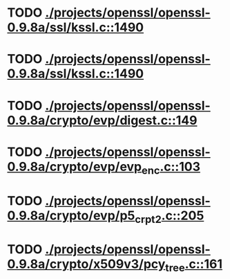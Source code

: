 * TODO [[view:./projects/openssl/openssl-0.9.8a/ssl/kssl.c::face=ovl-face1::linb=1490::colb=3::cole=13][ ./projects/openssl/openssl-0.9.8a/ssl/kssl.c::1490]]
* TODO [[view:./projects/openssl/openssl-0.9.8a/ssl/kssl.c::face=ovl-face1::linb=1490::colb=3::cole=24][ ./projects/openssl/openssl-0.9.8a/ssl/kssl.c::1490]]
* TODO [[view:./projects/openssl/openssl-0.9.8a/crypto/evp/digest.c::face=ovl-face1::linb=149::colb=27::cole=38][ ./projects/openssl/openssl-0.9.8a/crypto/evp/digest.c::149]]
* TODO [[view:./projects/openssl/openssl-0.9.8a/crypto/evp/evp_enc.c::face=ovl-face1::linb=103::colb=30::cole=41][ ./projects/openssl/openssl-0.9.8a/crypto/evp/evp_enc.c::103]]
* TODO [[view:./projects/openssl/openssl-0.9.8a/crypto/evp/p5_crpt2.c::face=ovl-face1::linb=205::colb=8::cole=32][ ./projects/openssl/openssl-0.9.8a/crypto/evp/p5_crpt2.c::205]]
* TODO [[view:./projects/openssl/openssl-0.9.8a/crypto/x509v3/pcy_tree.c::face=ovl-face1::linb=161::colb=1::cole=5][ ./projects/openssl/openssl-0.9.8a/crypto/x509v3/pcy_tree.c::161]]
